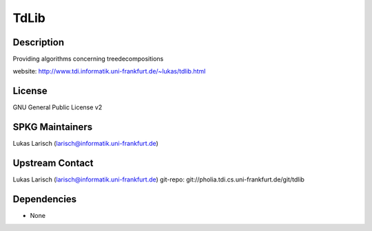 TdLib
=====

Description
-----------

Providing algorithms concerning treedecompositions

website: http://www.tdi.informatik.uni-frankfurt.de/~lukas/tdlib.html

License
-------

GNU General Public License v2


SPKG Maintainers
----------------

Lukas Larisch (larisch@informatik.uni-frankfurt.de)


Upstream Contact
----------------

Lukas Larisch (larisch@informatik.uni-frankfurt.de) git-repo:
git://pholia.tdi.cs.uni-frankfurt.de/git/tdlib

Dependencies
------------

-  None
